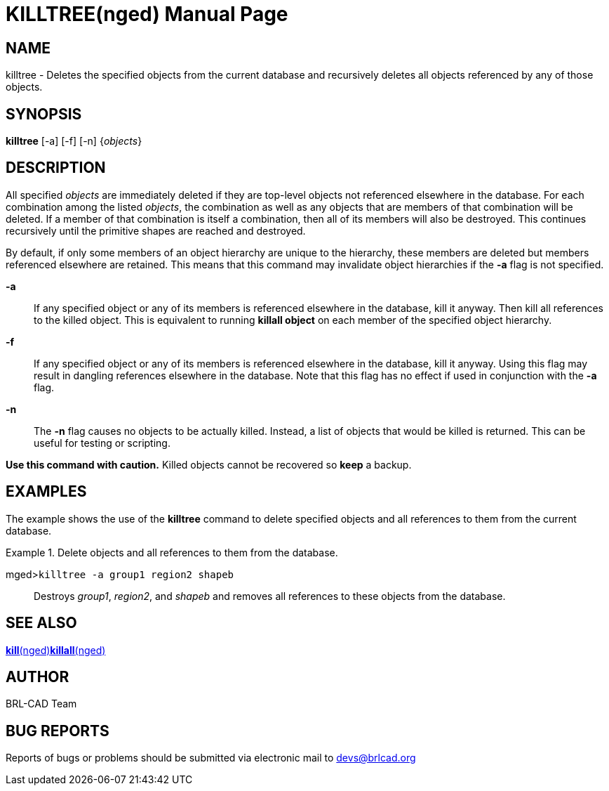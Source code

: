= KILLTREE(nged)
BRL-CAD Team
:doctype: manpage
:man manual: BRL-CAD User Commands
:man source: BRL-CAD
:page-layout: base

== NAME

killtree - Deletes the specified objects from the current database and
recursively deletes all objects referenced by any of those objects.

== SYNOPSIS

*killtree* [-a] [-f] [-n] {_objects_}

== DESCRIPTION

All specified _objects_ are immediately deleted if they are top-level objects not referenced elsewhere in the database. For each combination among the listed __objects__, the combination as well as any objects that are members of that combination will be deleted. If a member of that combination is itself a combination, then all of its members will also be destroyed. This continues recursively until the primitive shapes are reached and destroyed. 

By default, if only some members of an object hierarchy are unique to the hierarchy, these members are deleted but members referenced elsewhere are retained. This means that this command may invalidate object hierarchies if the [opt]*-a* flag is not specified. 

*-a*::
If any specified object or any of its members is referenced elsewhere in the database, kill it anyway. Then kill all references to the killed object. This is equivalent to running [cmd]*killall object* on each member of the specified object hierarchy. 

*-f*::
If any specified object or any of its members is referenced elsewhere in the database, kill it anyway. Using this flag may result in dangling references elsewhere in the database. Note that this flag has no effect if used in conjunction with the [opt]*-a* flag. 

*-n*::
The [opt]*-n* flag causes no objects to be actually killed. Instead, a list of objects that would be killed is returned. This can be useful for testing or scripting. 

*Use this command with
  caution.* Killed objects cannot be recovered so [cmd]*keep* a backup. 

== EXAMPLES

The example shows the use of the [cmd]*killtree* command to delete specified objects and all references to them from the current database. 

.Delete objects and all references to them from the database.
====

[prompt]#mged>#[ui]`killtree -a group1 region2 shapeb`::
Destroys __group1__, __region2__, and _shapeb_ and removes all references to these objects from the database. 
====

== SEE ALSO

xref:man:nged/kill.adoc[*kill*(nged)]xref:man:nged/killall.adoc[*killall*(nged)]

== AUTHOR

BRL-CAD Team

== BUG REPORTS

Reports of bugs or problems should be submitted via electronic mail to mailto:devs@brlcad.org[]